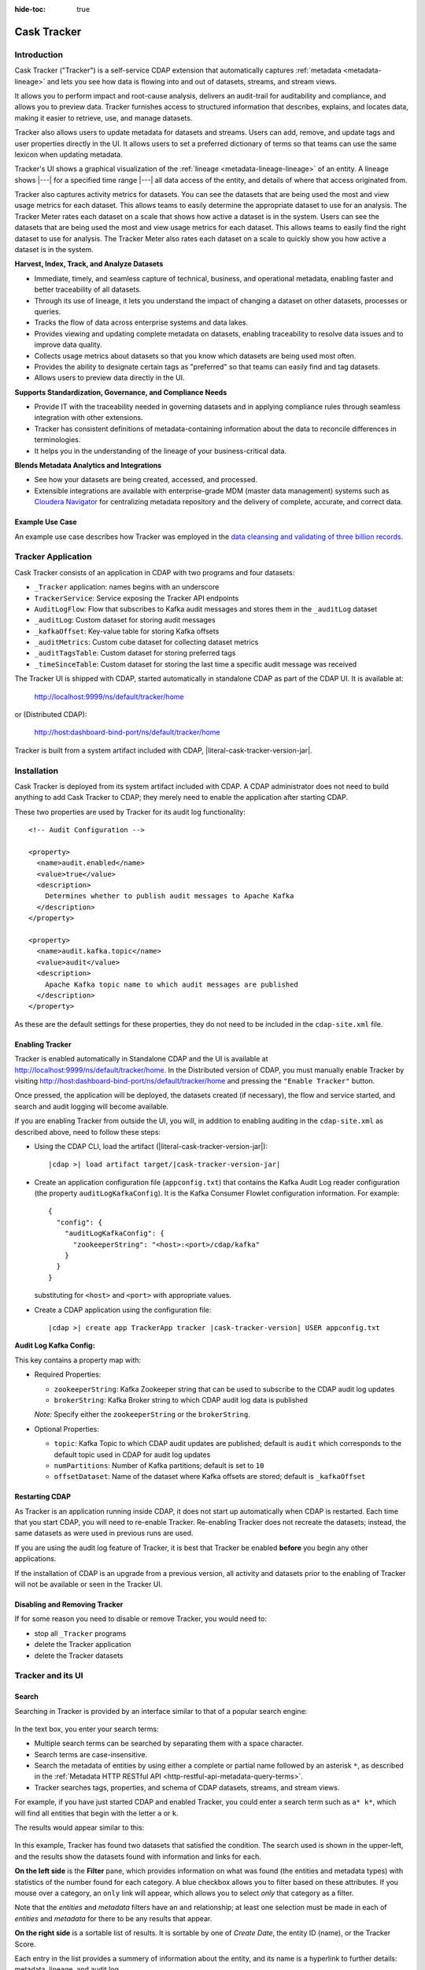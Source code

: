 .. meta::
    :author: Cask Data, Inc.
    :description: Cask Tracker
    :copyright: Copyright © 2016 Cask Data, Inc.

:hide-toc: true

.. _cask-tracker-index:

============
Cask Tracker
============   

Introduction
============

Cask Tracker ("Tracker") is a self-service CDAP extension that automatically captures
:ref:`metadata <metadata-lineage>` and lets you see how data is flowing into and out 
of datasets, streams, and stream views.

It allows you to perform impact and root-cause analysis, delivers an audit-trail for
auditability and compliance, and allows you to preview data. Tracker furnishes access to
structured information that describes, explains, and locates data, making it easier to
retrieve, use, and manage datasets.

Tracker also allows users to update metadata for datasets and streams. Users can add,
remove, and update tags and user properties directly in the UI. It allows users to set
a preferred dictionary of terms so that teams can use the same lexicon when updating metadata.

Tracker's UI shows a graphical visualization of the :ref:`lineage
<metadata-lineage-lineage>` of an entity. A lineage shows |---| for a specified time range
|---| all data access of the entity, and details of where that access originated from.

Tracker also captures activity metrics for datasets. You can see the datasets that are
being used the most and view usage metrics for each dataset. This allows teams to easily
determine the appropriate dataset to use for an analysis. The Tracker Meter rates each
dataset on a scale that shows how active a dataset is in the system. Users can see the
datasets that are being used the most and view usage metrics for each dataset. This
allows teams to easily find the right dataset to use for analysis. The Tracker Meter
also rates each dataset on a scale to quickly show you how active a dataset is in the
system.

**Harvest, Index, Track, and Analyze Datasets**

- Immediate, timely, and seamless capture of technical, business, and operational metadata,
  enabling faster and better traceability of all datasets.

- Through its use of lineage, it lets you understand the impact of changing a dataset on
  other datasets, processes or queries.

- Tracks the flow of data across enterprise systems and data lakes.

- Provides viewing and updating complete metadata on datasets, enabling traceability to resolve
  data issues and to improve data quality.

- Collects usage metrics about datasets so that you know which datasets are being used most often.

- Provides the ability to designate certain tags as "preferred" so that teams can easily find and tag datasets.

- Allows users to preview data directly in the UI.

**Supports Standardization, Governance, and Compliance Needs**

- Provide IT with the traceability needed in governing datasets and in applying compliance
  rules through seamless integration with other extensions.

- Tracker has consistent definitions of metadata-containing information about the data to
  reconcile differences in terminologies.

- It helps you in the understanding of the lineage of your business-critical data.

**Blends Metadata Analytics and Integrations**

- See how your datasets are being created, accessed, and processed.

- Extensible integrations are available with enterprise-grade MDM (master data management)
  systems such as `Cloudera Navigator <https://www.cloudera.com/products/cloudera-navigator.html>`__ 
  for centralizing metadata repository and the delivery of complete, accurate, and correct
  data.


Example Use Case
----------------
An example use case describes how Tracker was employed in the `data cleansing and validating of
three billion records <http://customers.cask.co/rs/882-OYR-915/images/tracker-casestudy1.pdf>`__.


Tracker Application
===================
Cask Tracker consists of an application in CDAP with two programs and four datasets:

- ``_Tracker`` application: names begins with an underscore
- ``TrackerService``: Service exposing the Tracker API endpoints
- ``AuditLogFlow``: Flow that subscribes to Kafka audit messages and stores them in the
  ``_auditLog`` dataset
- ``_auditLog``: Custom dataset for storing audit messages
- ``_kafkaOffset``: Key-value table for storing Kafka offsets
- ``_auditMetrics``: Custom cube dataset for collecting dataset metrics
- ``_auditTagsTable``: Custom dataset for storing preferred tags
- ``_timeSinceTable``: Custom dataset for storing the last time a specific audit
  message was received

The Tracker UI is shipped with CDAP, started automatically in standalone CDAP as part of the
CDAP UI. It is available at:

  http://localhost:9999/ns/default/tracker/home
  
or (Distributed CDAP):

  http://host:dashboard-bind-port/ns/default/tracker/home
  

Tracker is built from a system artifact included with CDAP, |literal-cask-tracker-version-jar|.

.. highlight:: xml  

Installation
============
Cask Tracker is deployed from its system artifact included with CDAP. A CDAP administrator
does not need to build anything to add Cask Tracker to CDAP; they merely need to enable
the application after starting CDAP.

These two properties are used by Tracker for its audit log functionality::
  
  <!-- Audit Configuration -->

  <property>
    <name>audit.enabled</name>
    <value>true</value>
    <description>
      Determines whether to publish audit messages to Apache Kafka
    </description>
  </property>

  <property>
    <name>audit.kafka.topic</name>
    <value>audit</value>
    <description>
      Apache Kafka topic name to which audit messages are published
    </description>
  </property>

As these are the default settings for these properties, they do not need to be included in the
``cdap-site.xml`` file.

Enabling Tracker
----------------
Tracker is enabled automatically in Standalone CDAP and the UI is available at
http://localhost:9999/ns/default/tracker/home. In the Distributed version of CDAP,
you must manually enable Tracker by visiting
http://host:dashboard-bind-port/ns/default/tracker/home and pressing the
``"Enable Tracker"`` button.

Once pressed, the application will be deployed, the datasets created (if necessary), the
flow and service started, and search and audit logging will become available.

If you are enabling Tracker from outside the UI, you will, in addition to enabling auditing 
in the ``cdap-site.xml`` as described above, need to follow these steps:

- Using the CDAP CLI, load the artifact (|literal-cask-tracker-version-jar|):

  .. container:: highlight

    .. parsed-literal::

      |cdap >| load artifact target/|cask-tracker-version-jar|

.. highlight:: json  

- Create an application configuration file (``appconfig.txt``) that contains the Kafka
  Audit Log reader configuration (the property ``auditLogKafkaConfig``). It is the Kafka
  Consumer Flowlet configuration information. For example::
    
    {
      "config": {
        "auditLogKafkaConfig": {
          "zookeeperString": "<host>:<port>/cdap/kafka"
        }
      }
    }

  substituting for ``<host>`` and ``<port>`` with appropriate values.
  
- Create a CDAP application using the configuration file:

  .. container:: highlight

    .. parsed-literal::

      |cdap >| create app TrackerApp tracker |cask-tracker-version| USER appconfig.txt

**Audit Log Kafka Config:**

This key contains a property map with:

- Required Properties:

  - ``zookeeperString``: Kafka Zookeeper string that can be used to subscribe to the CDAP
    audit log updates
  - ``brokerString``: Kafka Broker string to which CDAP audit log data is published

  *Note:* Specify either the ``zookeeperString`` or the ``brokerString``.

- Optional Properties:

  - ``topic``: Kafka Topic to which CDAP audit updates are published; default is ``audit``
    which corresponds to the default topic used in CDAP for audit log updates
  - ``numPartitions``: Number of Kafka partitions; default is set to ``10``
  - ``offsetDataset``: Name of the dataset where Kafka offsets are stored; default is
    ``_kafkaOffset``

Restarting CDAP
---------------
As Tracker is an application running inside CDAP, it does not start up automatically when
CDAP is restarted. Each time that you start CDAP, you will need to re-enable Tracker.
Re-enabling Tracker does not recreate the datasets; instead, the same datasets as were
used in previous runs are used.

If you are using the audit log feature of Tracker, it is best that Tracker be enabled
**before** you begin any other applications.

If the installation of CDAP is an upgrade from a previous version, all activity and
datasets prior to the enabling of Tracker will not be available or seen in the Tracker UI.

Disabling and Removing Tracker
------------------------------
If for some reason you need to disable or remove Tracker, you would need to:

- stop all ``_Tracker`` programs
- delete the Tracker application
- delete the Tracker datasets

Tracker and its UI
==================

Search
------
Searching in Tracker is provided by an interface similar to that of a popular search engine:

.. figure:: /_images/tracker-home-search.png
  :figwidth: 100%
  :width: 800px
  :align: center
  :class: bordered-image

In the text box, you enter your search terms:

- Multiple search terms can be searched by separating them with a space character.
- Search terms are case-insensitive.
- Search the metadata of entities by using either a complete or partial name followed by
  an asterisk ``*``, as described in the :ref:`Metadata HTTP RESTful API
  <http-restful-api-metadata-query-terms>`.
- Tracker searches tags, properties, and schema of CDAP datasets, streams, and stream views.

For example, if you have just started CDAP and enabled Tracker, you could enter a search
term such as ``a* k*``, which will find all entities that begin with the letter ``a`` or
``k``.

The results would appear similar to this:

.. figure:: /_images/tracker-first-search.png
  :figwidth: 100%
  :width: 800px
  :align: center
  :class: bordered-image

In this example, Tracker has found two datasets that satisfied the condition. The search
used is shown in the upper-left, and the results show the datasets found with
information and links for each.

**On the left side** is the **Filter** pane, which provides information on what was found (the
entities and metadata types) with statistics of the number found for each category. A blue
checkbox allows you to filter based on these attributes. If you mouse over a category, an
``only`` link will appear, which allows you to select *only* that category as a filter.

Note that the *entities* and *metadata* filters have an ``and`` relationship; at least one
selection must be made in each of *entities* and *metadata* for there to be any results
that appear.

**On the right side** is a sortable list of results. It is sortable by one of *Create Date*, the entity
ID (name), or the Tracker Score.

Each entry in the list provides a summery of information about the entity, and its name is
a hyperlink to further details: metadata, lineage, and audit log.

The **Jump** button provides three actions: go to the selected entity in CDAP, or add it
to a new Cask Hydrator pipeline as a source or as a sink. Datasets can be added as sources or
sinks to batch pipelines, while streams can be sources in batch pipelines or sinks in
real-time pipelines.

Entity Details
--------------
Clicking on a name in the search results list will take you to details for a particular
entity. Details are provided on the tabs *Metadata*, *Lineage*, *Audit Log*, *Preview*
(included if the dataset is explorable), and *Usage*.

**Metadata**

The *Metadata* tab provides lists of the *System Tags*, *User Tags*, *Schema*, *User
Properties*, and *System Properties* that were found for the entity. The values shown will
vary depending on the type of entity and each individual entity. For instance, a stream
may have a schema attached, and if so, it will be displayed.

.. figure:: /_images/tracker-metadata.png
  :figwidth: 100%
  :width: 800px
  :align: center
  :class: bordered-image

You can add user tags to any entity by clicking the plus button in the UI. You can also
remove tags by hovering over the tag and clicking the x. You can also add and remove User
Properties for the dataset or stream. This is useful for storing additional details about
the dataset for others to see.

**Lineage**

The *Lineage* tab shows the relationship between an entity and the programs that are
interacting with it. As different lineage diagrams can be created for the same entity,
depending on the particular set of programs selected to construct the diagram, a green
button in the shape of an arrow is used to cycle through the different lineage digrams
that a particular entity participates in.

A date menu in the left side of the diagram lets you control the time range that the
diagram displays. By default, the last seven days are used, though a custom range can be
specified, in addition to common time ranges (two weeks to one year).

.. figure:: /_images/tracker-lineage.png
  :figwidth: 100%
  :width: 800px
  :align: center
  :class: bordered-image

**Audit Log**

The *Audit Log* tab shows each record in the *_auditLog* dataset that has been created for
that particular entity, displayed in reverse chronological order. Because of how datasets
work in CDAP, reading and writing from a flow or service to a dataset shows an access of
"UNKNOWN" rather than indicating if it was read or write access. This will be addressed in
a future release.

A date menu in the left side of the diagram lets you control the time range that the
diagram displays. By default, the last seven days are used, though a custom range can be
specified, in addition to common time ranges (two weeks to one year).

.. figure:: /_images/tracker-audit-log.png
  :figwidth: 100%
  :width: 800px
  :align: center
  :class: bordered-image

**Preview**

The *Preview* tab (if available) shows a preview for the dataset. It is available for all datasets that are
explorable. You can scroll for up to 500 records. For additional analysis, use the *Jump*
menu to go into CDAP and explore the dataset using a custom query.

.. figure:: /_images/tracker-preview.png
  :figwidth: 100%
  :width: 800px
  :align: center
  :class: bordered-image

**Usage**

The *Usage* tab shows a set of graphs displaying usage metrics for the dataset. At the top is a
histogram of all audit messages for a particular dataset. Along the bottom of the screen is a set of
charts displaying the Applications and Programs that are accessing the dataset, and a table showing
the last time a specific message was received about the dataset. Clicking the Application name or
the Program name will take you to that entity in the main CDAP UI.

.. figure:: /_images/tracker-usage.png
  :figwidth: 100%
  :width: 800px
  :align: center
  :class: bordered-image

**Preferred Tags**

The *Tags* tab at the top of the page allows you to enter a common set of preferred terms to use when
adding tags to datasets. Preferred tags show up first when adding tags, and will guide your team to
use the same terminology. Any preferred tag that has not been attached to any entities can be deleted
by clicking the red trashcan icon. If a preferred tag has been added to an entity, you cannot delete it,
but you can demote it back to just being a user tag.

.. figure:: /_images/tracker-tags.png
  :figwidth: 100%
  :width: 800px
  :align: center
  :class: bordered-image

To add preferred tags, click the **Add Preferred Tags** button and use the UI to add or import a
list of tags that you would like to be "preferred". If the tag already exists in CDAP,
it will be promoted from being a user tag to being a preferred tag. If it is a new tag
in CDAP, it will be added in the *Preferred Tags* list.

.. figure:: /_images/tracker-tags-upload.png
  :figwidth: 100%
  :width: 800px
  :align: center
  :class: bordered-image

Integrations
------------

Tracker allows for an easy integration with `Cloudera Navigator
<https://www.cloudera.com/products/cloudera-navigator.html>`__  by providing a UI to
connecting to a Navigator instance:

.. figure:: /_images/tracker-integration-configuration.png
  :figwidth: 100%
  :width: 800px
  :align: center
  :class: bordered-image

Details on completing this form are described in CDAP's documentation on
:ref:`Navigator Integration Application <navigator-integration>`.

.. highlight:: console  

Tracker HTTP RESTful API
========================

All Tracker features are also available via HTTP RESTful endpoints. It supports searching of
the *_auditLog* dataset, managing preferred tags, and querying metrics, through a set
of HTTP RESTful APIs. (See the :ref:`Reference Manual: HTTP RESTful API
<http-restful-api-introduction>` for details on the conventions used for this API.)

**Searching Audit Log Messages**

To search for audit log entries for a particular dataset, stream, or stream view, submit an HTTP GET request::

  GET /v3/namespaces/<namespace-id>/apps/_Tracker/services/TrackerService/methods/v1/auditlog/<type>/<name>[?startTime=<time>][&endTime=<time>][&offset=<offset>][&limit=<limit>]

where:

.. list-table::
   :widths: 20 80
   :header-rows: 1

   * - Parameter
     - Description
   * - ``namespace-id``
     - Namespace ID
   * - ``type``
     - One of ``dataset``, ``stream``, or ``stream_view``
   * - ``name``
     - Name of the ``entity-type``
   * - ``time`` *(optional)*
     - Time range defined by start (*startTime*, default ``0``) and end (*endTime*,
       default ``now``) times, where the times are either in milliseconds since the start of
       the Epoch, or a relative time, using ``now`` and times added to it. You can apply
       simple math, using ``now`` for the current time, ``s`` for seconds, ``m`` for
       minutes, ``h`` for hours and ``d`` for days. For example: ``now-5d-12h`` is 5 days
       and 12 hours ago.
   * - ``offset`` *(optional)*
     - The offset to start the results at for paging; default is ``0``.
   * - ``limit`` *(optional)*
     - The maximum number of results to return in the results; default is ``10``.
     
A successful query will return with the results as a field along with a count of the total
results available, plus the offset used for the set of results returned. This is to allow
for pagination through the results. Results are sorted so that the most recent audit event
in the time range is returned first.

.. highlight:: json  

If there are no results, an empty set of results will be returned (pretty-printed here for
display)::

  {
    "totalResults": 0,
    "results": [],
    "offset": 0
  }


Example:

.. tabbed-parsed-literal::

  $ curl -w'\n' -X GET 'http://localhost:10000/v3/namespaces/default/apps/_Tracker/services/TrackerService/methods/v1/auditlog/stream/who?limit=1&startTime=now-5d-12h&endTime=now-12h'


.. highlight:: json-ellipsis

Results (reformatted for display)::

  {
    "totalResults": 5,
    "results": [
      {
        "version": 1,
        "time": 1461266805472,
        "entityId": {
          "namespace": "default",
          "stream": "who",
          "entity": "STREAM"
        },
        "user": "unknown",
        "type": "METADATA_CHANGE",
        "payload": {
          "previous": {
            "SYSTEM": {
              "properties": {
                "creation-time": "1461266804916",
                "ttl": "9223372036854775807"
              },
              "tags": [
                "who"
              ]
            }
          },
          "additions": {
            "SYSTEM": {
              "properties": {
                "schema": "{\"type\":\"record\",\"name\":\"stringBody\",\"fields\":[{\"name\":\"body\",\"type\":\"string\"}]}"
              },
              "tags": []
            }
          },
          "deletions": {
            "SYSTEM": {
              "properties": {},
              "tags": []
            }
          }
        }
      },
      ...
      {
        "version": 1,
        "time": 1461266805404,
        "entityId": {
          "namespace": "default",
          "stream": "who",
          "entity": "STREAM"
        },
        "user": "unknown",
        "type": "CREATE",
        "payload": {}
      }
    ],
    "offset": 0
  }


.. rubric:: HTTP Responses

.. list-table::
   :widths: 20 80
   :header-rows: 1

   * - Status Codes
     - Description
   * - ``200 OK``
     - Returns the audit log entries requested in the body of the response.
   * - ``400 BAD REQUEST``
     - Returned if the input values are invalid, such as an incorrect date format, negative
       offsets or limits, or an invalid range. The response will include an appropriate error
       message.
   * - ``500 SERVER ERROR``
     - Unknown server error.

**Managing Preferred Tags**

You can also leverage Tracker APIs for managing Preferred Tags. You can add, remove, promote, and demote user tags as
needed.

**Get Tags**

Use this endpoint to list all tags in the system::

  GET /v3/namespaces/<namespace-id>/apps/_Tracker/services/TrackerService/methods/v1/tags[?type=<type>][&prefix=<prefix>]

where:

.. list-table::
   :widths: 20 80
   :header-rows: 1

   * - Parameter
     - Description
   * - ``type`` *(optional)*
     - The type of tag to return, either ``user`` or ``preferred``
   * - ``prefix`` *(optional)*
     - Each tag returned will start with this prefix

A successful query will return a 200 response with the total number of each type of tag
matching the options as well as a list of the tags and the number of entities they are
attached to.

Example:

.. tabbed-parsed-literal::

  $ curl -w'\n' -X GET 'http://localhost:10000/v3/namespaces/default/apps/_Tracker/services/TrackerService/methods/v1/tags'

.. highlight:: json-ellipsis

Results (reformatted for display)::

  {
    "preferred": 2,
    "user": 2,
    "preferredTags": {
      "preferredTag1" : 5,
      "preferredTag2" : 1
    },
    "userTags": {
      "tag1": 1,
      "tag2": 3
    }
  }

.. rubric:: HTTP Responses

.. list-table::
   :widths: 20 80
   :header-rows: 1

   * - Status Codes
     - Description
   * - ``200 OK``
     - Returns the tags requested in the body of the response.
   * - ``404 NOT FOUND``
     - Returned if the tag does not exist as a Preferred Tag
   * - ``500 SERVER ERROR``
     - Unknown server error.

**Validate Tags**

Use this endpoint to validate a list of tags before adding them::

  POST /v3/namespaces/<namespace-id>/apps/_Tracker/services/TrackerService/methods/v1/tags/validate

where the payload is a json array of tags to validate:

.. list-table::
   :widths: 20 80
   :header-rows: 1

   * - Parameter
     - Description
   * - ``payload``
     - A JSON formatted array of tags to validate

A successful query will return a 200 response with a message letting you know which
tags are valid and which are invalid.

Example:

.. tabbed-parsed-literal::

  $ curl -w'\n' -X POST 'http://localhost:10000/v3/namespaces/default/apps/_Tracker/services/TrackerService/methods/v1/tags' -d '["newtag","new Tag","inval!d"]'

.. highlight:: json-ellipsis

Results (reformatted for display)::

  {
    "valid": 1,
    "invalid": 2,
    "validTags": [
      "newtag"
    ],
    "invalidTags": [
      "new Tag",
      "inval!d"
    ]
  }

.. rubric:: HTTP Responses

.. list-table::
   :widths: 20 80
   :header-rows: 1

   * - Status Codes
     - Description
   * - ``200 OK``
     - Returns the validation of the tags requested in the body of the response.
   * - ``500 SERVER ERROR``
     - Unknown server error.

**Promote/Demote Tags**

Use this endpoint to promote a user tag to a Preferred Tag::

  POST /v3/namespaces/<namespace-id>/apps/_Tracker/services/TrackerService/methods/v1/tags/promote
  POST /v3/namespaces/<namespace-id>/apps/_Tracker/services/TrackerService/methods/v1/tags/demote

where the payload is a json array of tags to promote or demote:

.. list-table::
   :widths: 20 80
   :header-rows: 1

   * - Parameter
     - Description
   * - ``payload``
     - A JSON formatted array of tags to promote

A successful query will return a 200 response with a message telling you know which
tags are valid and promoted/demoted and which are invalid.

Example:

.. tabbed-parsed-literal::

  $ curl -w'\n' -X POST 'http://localhost:10000/v3/namespaces/default/apps/_Tracker/services/TrackerService/methods/v1/tags/promote' -d '["newtag","new Tag"]'

.. highlight:: json-ellipsis

Results (reformatted for display)::

  {
    "valid": 1,
    "invalid": 1,
    "validTags": [
      "newtag"
    ],
    "invalidTags": [
      "new Tag"
    ]
  }

.. rubric:: HTTP Responses

.. list-table::
   :widths: 20 80
   :header-rows: 1

   * - Status Codes
     - Description
   * - ``200 OK``
     - Returns the result of the action requested in the body of the response.
   * - ``500 SERVER ERROR``
     - Unknown server error.

**Delete a Preferred Tag**

Use this endpoint for deleting a preferred tag from the system::

  DELETE /v3/namespaces/<namespace-id>/apps/_Tracker/services/TrackerService/methods/v1/tags/preferred?tag=<tag>

where:

.. list-table::
   :widths: 20 80
   :header-rows: 1

   * - Parameter
     - Description
   * - ``tag``
     - The preferred tag you would like to  delete

A successful query will return a 200 response with an empty body

Example:

.. tabbed-parsed-literal::

  $ curl -w'\n' -X DELETE 'http://localhost:10000/v3/namespaces/default/apps/_Tracker/services/TrackerService/methods/v1/tags/preferred?tag=example'

.. rubric:: HTTP Responses

.. list-table::
   :widths: 20 80
   :header-rows: 1

   * - Status Codes
     - Description
   * - ``200 OK``
     - Returns the audit log entries requested in the body of the response.
   * - ``404 NOT FOUND``
     - Returned if the tag does not exist as a Preferred Tag.
   * - ``500 SERVER ERROR``
     - Unknown server error.

**Get Tags For a Specific Entity**

Use this endpoint for getting the tags for a specific dataset, stream, or stream view::

  GET /v3/namespaces/<namespace-id>/apps/_Tracker/services/TrackerService/methods/v1/tags/{entityType}/{entityName}

where:

.. list-table::
   :widths: 20 80
   :header-rows: 1

   * - Parameter
     - Description
   * - ``entityType``
     - One of ``dataset``, ``stream``, or ``stream_view``
   * - ``entityName``
     - The name of the entity to list the tags for

A successful query will return a 200 response with a body containing the list of tags.

Example:

.. tabbed-parsed-literal::

  $ curl -w'\n' -X GET 'http://localhost:10000/v3/namespaces/default/apps/_Tracker/services/TrackerService/methods/v1/tags/stream/exampleStream'

.. highlight:: json-ellipsis

Results (reformatted for display)::

  {
    "preferred": 1,
    "user": 1,
    "preferredTags": {
      "preferredTag": 1
    },
    "userTags": {
      "prod": 2
    }
  }


.. rubric:: HTTP Responses

.. list-table::
   :widths: 20 80
   :header-rows: 1

   * - Status Codes
     - Description
   * - ``200 OK``
     - Returns the tags for the requested entity in the body of the response.
   * - ``404 NOT FOUND``
     - Returned if the entity does not exist.
   * - ``500 SERVER ERROR``
     - Unknown server error.

**Add Tags to a Specific Entity**

Use this endpoint for adding tags for a specific dataset, stream, or stream view::

  POST /v3/namespaces/<namespace-id>/apps/_Tracker/services/TrackerService/methods/v1/tags/promote/{entityType}/{entityName}

where:

.. list-table::
   :widths: 20 80
   :header-rows: 1

   * - Parameter
     - Description
   * - ``entityType``
     - One of ``dataset``, ``stream``, or ``stream_view``
   * - ``entityName``
     - The name of the entity to list the tags for
   * - ``payload``
     - The list of tags to add to this entity


A successful query will return a 200 response with no body.

Example:

.. tabbed-parsed-literal::

  $ curl -w'\n' -X POST 'http://localhost:10000/v3/namespaces/default/apps/_Tracker
  /services/TrackerService/methods/v1/tags/stream/exampleStream' -d '["tag1","tag2"]'

.. rubric:: HTTP Responses

.. list-table::
   :widths: 20 80
   :header-rows: 1

   * - Status Codes
     - Description
   * - ``200 OK``
     - The tags were added successfully.
   * - ``404 NOT FOUND``
     - Returned if the entity does not exist.
   * - ``500 SERVER ERROR``
     - Unknown server error.

**Remove a Tag from a Specific Entity**

Use this endpoint for adding tags for a specific dataset, stream, or stream view::

  DELETE /v3/namespaces/<namespace-id>/apps/_Tracker/services/TrackerService/methods/v1/tags/delete/{entityType}/{entityName}?tagname=<tag>

where:

.. list-table::
   :widths: 20 80
   :header-rows: 1

   * - Parameter
     - Description
   * - ``entityType``
     - One of ``dataset``, ``stream``, or ``stream_view``
   * - ``entityName``
     - The name of the entity to list the tags for
   * - ``tag``
     - The tag to remove from the entity


A successful query will return a 200 response with no body.

Example:

.. tabbed-parsed-literal::

  $ curl -w'\n' -X POST 'http://localhost:10000/v3/namespaces/default/apps/_Tracker
  /services/TrackerService/methods/v1/tags/stream/exampleStream?tagname=tag1'

.. rubric:: HTTP Responses

.. list-table::
   :widths: 20 80
   :header-rows: 1

   * - Status Codes
     - Description
   * - ``200 OK``
     - The tag was removed successfully.
   * - ``404 NOT FOUND``
     - Returned if the entity does not exist.
   * - ``500 SERVER ERROR``
     - Unknown server error.

**Get Top Entities Graph Data**

Use this endpoint for getting the list of top entities accessing a dataset or all
datasets::

  GET /v3/namespaces/<namespace-id>/apps/_Tracker/services/TrackerService/methods/v1/auditmetrics/top-entities/{type}[?limit=<limit>][&entityType=<entityType>][&entityName=<entityName>][&startTime=<startTime>][&endTime=<endTime>]

where:

.. list-table::
   :widths: 20 80
   :header-rows: 1

   * - Parameter
     - Description
   * - ``type``
     - One of ``datasets``, ``programs``, or ``applications``
   * - ``limit`` *(optional)*
     - The number of results to return. Default is 5.
   * - ``entityType`` *(optional)*
     - One of ``dataset``, ``stream``, or ``stream_view``
   * - ``entityName`` *(optional)*
     - The name of the entity to list the tags for
   * - ``startTime`` *(optional)* and ``endTime`` *(optional)*
     - Time range defined by start (*startTime*, default ``0``) and end (*endTime*,
       default ``now``) times, where the times are either in milliseconds since the start of
       the Epoch, or a relative time, using ``now`` and times added to it. You can apply
       simple math, using ``now`` for the current time, ``s`` for seconds, ``m`` for
       minutes, ``h`` for hours and ``d`` for days. For example: ``now-5d-12h`` is 5 days
       and 12 hours ago.

A successful query will return a 200 response with a body containing the entities and
their values for displaying in a graph.

Example:

.. tabbed-parsed-literal::

  $ curl -w'\n' -X GET 'http://localhost:10000/v3/namespaces/default/apps/_Tracker/services/TrackerService/methods/v1/auditmetrics/top-entities/applications?end=now&limit=5&start=now-7d'

.. highlight:: json-ellipsis

Results (reformatted for display)::

  [
    {
      "entityName": "Application_1",
      "value": 20
    },
    {
      "entityName": "Application_2",
      "value": 12
    },
    {
      "entityName": "Application_3",
      "value": 10
    },
    {
      "entityName": "Application_4",
      "value": 9
    },
    {
      "entityName": "Application_5",
      "value": 8
    }
  ]



.. rubric:: HTTP Responses

.. list-table::
   :widths: 20 80
   :header-rows: 1

   * - Status Codes
     - Description
   * - ``200 OK``
     - Returns the results in the body of the response.
   * - ``404 NOT FOUND``
     - Returned if the entity does not exist.
   * - ``500 SERVER ERROR``
     - Unknown server error.

**Get Time Since Data**

Use this endpoint for getting the list of the times since the last audit message type
was received::

  GET /v3/namespaces/<namespace-id>/apps/_Tracker/services/TrackerService/methods/v1/auditmetrics/time-since?entityType=<entityType>&entityName=<entityName>

where:

.. list-table::
   :widths: 20 80
   :header-rows: 1

   * - Parameter
     - Description
   * - ``entityType``
     - One of ``dataset``, ``stream``, or ``stream_view``
   * - ``entityName``
     - The name of the entity to list the tags for

A successful query will return a 200 response with a body containing the audit message
types and the last time they were received for displaying in a table.

Example:

.. tabbed-parsed-literal::

  $ curl -w'\n' -X GET 'http://localhost:10000/v3/namespaces/default/apps/_Tracker/services/TrackerService/methods/v1/auditmetrics/time-since?entityType=stream&entityName=events'

.. highlight:: json-ellipsis

Results (reformatted for display)::

  {
    truncate: 44,
    read: 1247103,
    metadata_change: 1247718
  }

.. rubric:: HTTP Responses

.. list-table::
   :widths: 20 80
   :header-rows: 1

   * - Status Codes
     - Description
   * - ``200 OK``
     - Returns the results in the body of the response.
   * - ``404 NOT FOUND``
     - Returned if the entity does not exist.
   * - ``500 SERVER ERROR``
     - Unknown server error.

**Get Audit Log Histogram Data**

Use this endpoint for getting the histogram data for audit logs::

  GET /v3/namespaces/<namespace-id>/apps/_Tracker/services/TrackerService/methods/v1/auditmetrics/audit-histogram/?entityType=<entityType>&entityName=<entityName>[&startTime=<startTime>][&endTime=<endTime>]

where:

.. list-table::
   :widths: 20 80
   :header-rows: 1

   * - Parameter
     - Description
   * - ``entityType``
     - One of ``dataset``, ``stream``, or ``stream_view``
   * - ``entityName``
     - The name of the entity to list the tags for
   * - ``startTime`` *(optional)* and ``endTime`` *(optional)*
     - Time range defined by start (*startTime*, default ``0``) and end (*endTime*,
       default ``now``) times, where the times are either in milliseconds since the start of
       the Epoch, or a relative time, using ``now`` and times added to it. You can apply
       simple math, using ``now`` for the current time, ``s`` for seconds, ``m`` for
       minutes, ``h`` for hours and ``d`` for days. For example: ``now-5d-12h`` is 5 days
       and 12 hours ago.

A successful query will return a 200 response with a body containing the audit log
histogram data for displaying in a graph.

Example:

.. tabbed-parsed-literal::

  $ curl -w'\n' -X GET 'http://localhost:10000/v3/namespaces/default/apps/_Tracker/services/TrackerService/methods/v1/auditmetrics/audit-histogram?entityType=stream&entityName=events'

.. highlight:: json-ellipsis

Results (reformatted for display)::

  {
    results: [
      {
        timestamp: 1471910400,
        value: 6
      },
      {
        timestamp: 1472083200,
        value: 1
      }
    ],
    bucketInterval: "DAY"
  }

.. rubric:: HTTP Responses

.. list-table::
   :widths: 20 80
   :header-rows: 1

   * - Status Codes
     - Description
   * - ``200 OK``
     - Returns the results in the body of the response.
   * - ``404 NOT FOUND``
     - Returned if the entity does not exist.
   * - ``500 SERVER ERROR``
     - Unknown server error.

**Get Tracker Meter Data**

Use this endpoint for getting the tracker meter scores for a list of datasets or streams::

  POST /v3/namespaces/<namespace-id>/apps/_Tracker/services/TrackerService/methods/v1/tracker-meter

where:

.. list-table::
   :widths: 20 80
   :header-rows: 1

   * - Parameter
     - Description
   * - ``payload``
     - A JSON map of string to array where the keys are either ``streams`` or
       ``datasets`` and the value is an array of the names of each type.

A successful query will return a 200 response with a body containing the Tracker scores
 for each entity requested.

Example:

.. tabbed-parsed-literal::

  $ curl -w'\n' -X POST 'http://localhost:10000/v3/namespaces/default/apps/_Tracker
  /services/TrackerService/methods/v1/auditmetrics/tracker-meter' -d '{"datasets":["ds1","ds2","ds3","ds4"],"streams":["strm1","strm2","strm3","strm4"]}'

.. highlight:: json-ellipsis

Results (reformatted for display)::

  {
    "datasets": [
      {
        "name": "ds1",
        "value": 80
      }
    ],
    "streams": [
      {
        "name": "strm1",
        "value": 80
      },
      {
        "name": "strm2",
        "value": 90
      }
    ]
  }

.. rubric:: HTTP Responses

.. list-table::
   :widths: 20 80
   :header-rows: 1

   * - Status Codes
     - Description
   * - ``200 OK``
     - Returns the results in the body of the response.
   * - ``404 NOT FOUND``
     - Returned if the entity does not exist.
   * - ``500 SERVER ERROR``
     - Unknown server error.
